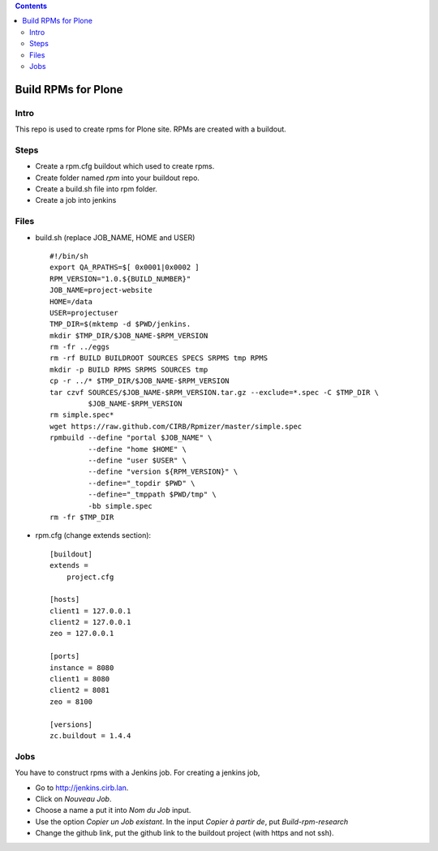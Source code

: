 .. contents::
====================
Build RPMs for Plone
====================
Intro
-----
This repo is used to create rpms for Plone site. RPMs are created with a buildout. 

Steps
-----
* Create a rpm.cfg buildout which used to create rpms.
* Create folder named `rpm` into your buildout repo.
* Create a build.sh file into rpm folder.
* Create a job into jenkins

Files
-----
* build.sh (replace JOB_NAME, HOME and USER) ::

    #!/bin/sh
    export QA_RPATHS=$[ 0x0001|0x0002 ]
    RPM_VERSION="1.0.${BUILD_NUMBER}"
    JOB_NAME=project-website
    HOME=/data
    USER=projectuser
    TMP_DIR=$(mktemp -d $PWD/jenkins.
    mkdir $TMP_DIR/$JOB_NAME-$RPM_VERSION
    rm -fr ../eggs
    rm -rf BUILD BUILDROOT SOURCES SPECS SRPMS tmp RPMS
    mkdir -p BUILD RPMS SRPMS SOURCES tmp
    cp -r ../* $TMP_DIR/$JOB_NAME-$RPM_VERSION
    tar czvf SOURCES/$JOB_NAME-$RPM_VERSION.tar.gz --exclude=*.spec -C $TMP_DIR \
             $JOB_NAME-$RPM_VERSION
    rm simple.spec*
    wget https://raw.github.com/CIRB/Rpmizer/master/simple.spec
    rpmbuild --define "portal $JOB_NAME" \
             --define "home $HOME" \
             --define "user $USER" \
             --define "version ${RPM_VERSION}" \
             --define="_topdir $PWD" \
             --define="_tmppath $PWD/tmp" \
             -bb simple.spec
    rm -fr $TMP_DIR

* rpm.cfg (change extends section)::

    [buildout]
    extends = 
        project.cfg

    [hosts]
    client1 = 127.0.0.1
    client2 = 127.0.0.1
    zeo = 127.0.0.1

    [ports]
    instance = 8080
    client1 = 8080
    client2 = 8081
    zeo = 8100

    [versions]
    zc.buildout = 1.4.4

Jobs
----
You have to construct rpms with a Jenkins job. For creating a jenkins job, 

* Go to http://jenkins.cirb.lan.
* Click on *Nouveau Job*.
* Choose a name a put it into *Nom du Job* input.
* Use the option *Copier un Job existant*. In the input *Copier à partir de*, put *Build-rpm-research*
* Change the github link, put the github link to the buildout project (with https and not ssh).

